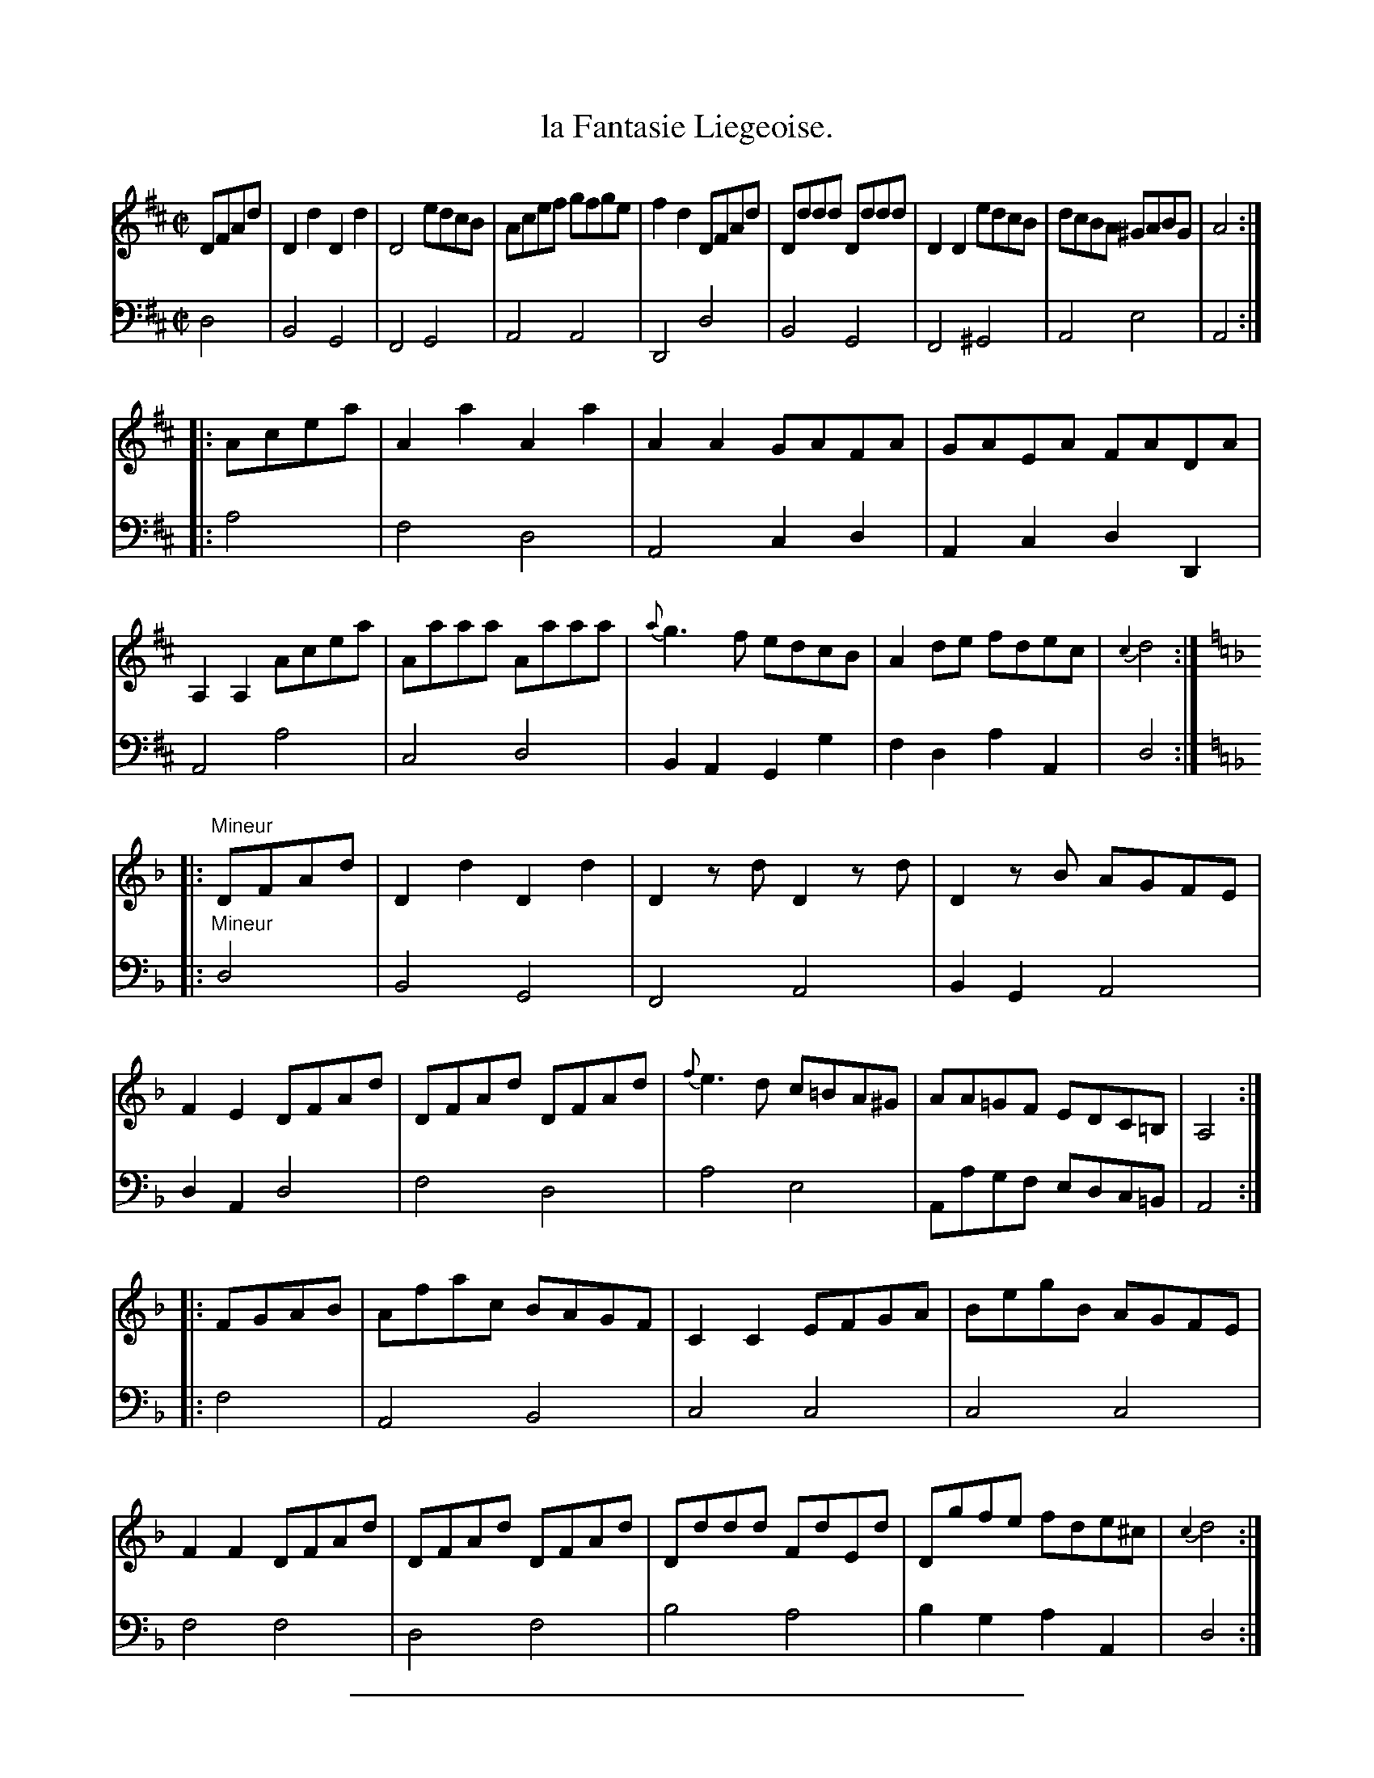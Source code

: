 X: 21
T: la Fantasie Liegeoise.
%R: march, reel
Z: 2015 John Chambers <jc:trillian.mit.edu>
S: http://books.google.com/books?id=ipV0y26Vq8EC
B: Giovanni Andrea Gallini  "A New Collection of Forty-Four Cotillions" c.1755 #21
N: The final c grace note needs a sharp; not fixed.
M: C|
L: 1/8
K: D
% - - - - - - - - - - - - - - - - - - - - - - - - - - - - -
% Voice 1 staff breaks arranged to fit a wider page:
V: 1
DFAd |\
D2d2 D2d2 | D4 edcB | Acef gfge | f2d2 DFAd |\
Dddd Dddd | D2D2 edcB | dcBA ^GABG | A4 :|
|: Acea |\
A2a2 A2a2 | A2A2 GAFA | GAEA FADA | A,2A,2 Acea |\
Aaaa Aaaa | {a}g3f edcB | A2de fdec | {c2}d4 :|
K: Dm
|:"Mineur"DFAd |\
D2d2 D2d2 | D2zd D2zd | D2zB AGFE | F2E2 DFAd |\
DFAd DFAd | {f}e3d c=BA^G | AA=GF EDC=B, | A,4 :|
|: FGAB |\
Afac BAGF | C2C2 EFGA | BegB AGFE | F2F2 DFAd |\
DFAd DFAd | Dddd FdEd | Dgfe fde^c | {c2}d4 :|
% - - - - - - - - - - - - - - - - - - - - - - - - - - - - -
% Voice 2 preserves the original staff layout:
V: 2 clef=bass middle=d
d4 |\
B4 G4 | F4 G4 | A4 A4 | D4 d4 | B4
G4 | F4 ^G4 | A4 e4 | A4 :||: a4 | f4 d4 | A4 c2d2 |
A2c2 d2D2 | A4 a4 | c4 d4 | B2A2 G2g2 | f2d2 a2A2 | d4 :|
K: Dm
|:"Mineur"d4 |\
B4 G4 | F4 A4 | B2G2 A4 | d2A2 d4 | f4 d4 |
a4 e4 | Aagf edc=B | A4 :||: f4 | A4 B4 | c4 c4 |
c4 c4 | f4 f4 | d4 f4 | b4 a4 | b2g2 a2A2 | d4 :|
% - - - - - - - - - - Dance description - - - - - - - - - -
N: The dance has "Fontasie" rather than "Fantasie"
%%sep 1 1 400
%%center La Fontasie Liegeoise.
%%begintext align
%%   Le Grand Rond - - - 2/1
%%endtext
%%begintext align
%%   The first and third Couple Contretems
%% Forward and Rigaudon, then Swing Round to
%% their Places - - - 1/2
%%endtext
%%begintext align
%%   Counter-part - - - 1/2
%%endtext
%%center M I N E U R.
%%begintext align
%%   The first and third Gentlemen Contretems
%% Forward with the Ladies on their Left, then
%% turn them to their places - - 1/2
%%endtext
%%begintext align
%%   Counter-part - - - 1/1
%%endtext
%%begintext align
%%   La Chaine in the form of Allemande - 2/2
%%endtext
%%sep 1 1 400

